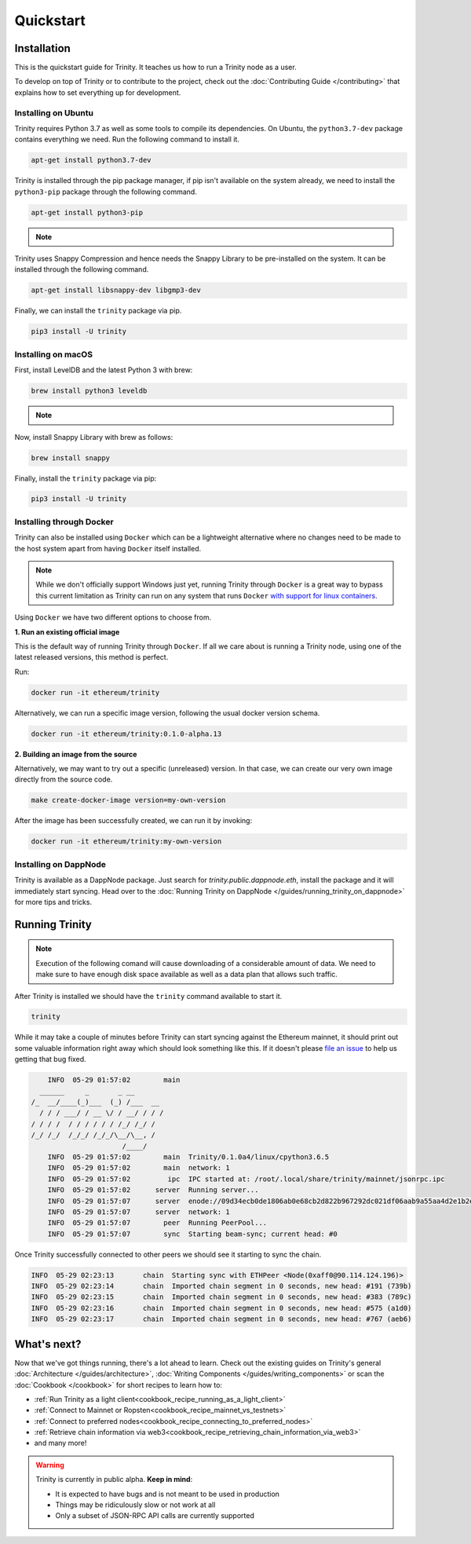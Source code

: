 Quickstart
==========

Installation
~~~~~~~~~~~~

This is the quickstart guide for Trinity. It teaches us how to run a Trinity node as a user.

To develop on top of Trinity or to contribute to the project, check out the
:doc:`Contributing Guide </contributing>` that explains how to set everything up for development.

Installing on Ubuntu
--------------------

Trinity requires Python 3.7 as well as some tools to compile its dependencies. On Ubuntu, the
``python3.7-dev`` package contains everything we need. Run the following command to install it.

.. code:: sh

  apt-get install python3.7-dev

Trinity is installed through the pip package manager, if pip isn't available on the system already,
we need to install the ``python3-pip`` package through the following command.

.. code:: sh

  apt-get install python3-pip

.. note::
  .. include:: /fragments/virtualenv_explainer.rst

Trinity uses Snappy Compression and hence needs the Snappy Library to be pre-installed on the system.
It can be installed through the following command.

.. code:: sh

  apt-get install libsnappy-dev libgmp3-dev

Finally, we can install the ``trinity`` package via pip.

.. code:: sh

  pip3 install -U trinity

Installing on macOS
-------------------

First, install LevelDB and the latest Python 3 with brew:

.. code:: sh

  brew install python3 leveldb

.. note::
  .. include:: /fragments/virtualenv_explainer.rst

Now, install Snappy Library with brew as follows:

.. code:: sh

  brew install snappy

Finally, install the ``trinity`` package via pip:

.. code:: sh

  pip3 install -U trinity

Installing through Docker
-------------------------

Trinity can also be installed using ``Docker`` which can be a lightweight alternative where no
changes need to be made to the host system apart from having ``Docker`` itself installed.

.. note::
  While we don't officially support Windows just yet, running Trinity through ``Docker`` is a great
  way to bypass this current limitation as Trinity can run on any system that runs ``Docker`` `with
  support for linux containers <https://docs.docker.com/docker-for-windows/#switch-between-windows-and-linux-containers>`_.

Using ``Docker`` we have two different options to choose from.


**1. Run an existing official image**

This is the default way of running Trinity through ``Docker``. If all we care about is running
a Trinity node, using one of the latest released versions, this method is perfect.

Run:

.. code:: sh

  docker run -it ethereum/trinity

Alternatively, we can run a specific image version, following the usual docker version schema.

.. code:: sh

  docker run -it ethereum/trinity:0.1.0-alpha.13

**2. Building an image from the source**

Alternatively, we may want to try out a specific (unreleased) version. In that case, we can create
our very own image directly from the source code.


.. code:: sh

  make create-docker-image version=my-own-version

After the image has been successfully created, we can run it by invoking:

.. code:: sh

  docker run -it ethereum/trinity:my-own-version


Installing on DappNode
----------------------

Trinity is available as a DappNode package. Just search for `trinity.public.dappnode.eth`, install
the package and it will immediately start syncing. Head over to the
:doc:`Running Trinity on DappNode </guides/running_trinity_on_dappnode>` for more tips and tricks.

Running Trinity
~~~~~~~~~~~~~~~

.. note::

    Execution of the following comand will cause downloading of a considerable amount of data. We need to make sure to have enough disk space available as well as a data plan that allows such traffic.

After Trinity is installed we should have the ``trinity`` command available to start it.

.. code:: sh

  trinity

While it may take a couple of minutes before Trinity can start syncing against the Ethereum mainnet,
it should print out some valuable information right away which should look something like this.
If it doesn't please `file an issue <https://github.com/ethereum/trinity/issues/new>`_
to help us getting that bug fixed.

.. code:: sh

      INFO  05-29 01:57:02        main
    ______     _       _ __
  /_  __/____(_)___  (_) /___  __
    / / / ___/ / __ \/ / __/ / / /
  / / / /  / / / / / / /_/ /_/ /
  /_/ /_/  /_/_/ /_/_/\__/\__, /
                        /____/
      INFO  05-29 01:57:02        main  Trinity/0.1.0a4/linux/cpython3.6.5
      INFO  05-29 01:57:02        main  network: 1
      INFO  05-29 01:57:02         ipc  IPC started at: /root/.local/share/trinity/mainnet/jsonrpc.ipc
      INFO  05-29 01:57:02      server  Running server...
      INFO  05-29 01:57:07      server  enode://09d34ecb0de1806ab0e68cb2d822b967292dc021df06aab9a55aa4d2e1b2e04ae73560137407a48073286026e12dd60d265a1b1ae0505e44e60d55cea9c7b100@0.0.0.0:30303
      INFO  05-29 01:57:07      server  network: 1
      INFO  05-29 01:57:07        peer  Running PeerPool...
      INFO  05-29 01:57:07        sync  Starting beam-sync; current head: #0

Once Trinity successfully connected to other peers we should see it starting to sync the chain.

.. code:: sh

  INFO  05-29 02:23:13       chain  Starting sync with ETHPeer <Node(0xaff0@90.114.124.196)>
  INFO  05-29 02:23:14       chain  Imported chain segment in 0 seconds, new head: #191 (739b)
  INFO  05-29 02:23:15       chain  Imported chain segment in 0 seconds, new head: #383 (789c)
  INFO  05-29 02:23:16       chain  Imported chain segment in 0 seconds, new head: #575 (a1d0)
  INFO  05-29 02:23:17       chain  Imported chain segment in 0 seconds, new head: #767 (aeb6)


What's next?
~~~~~~~~~~~~

Now that we've got things running, there's a lot ahead to learn. Check out the existing guides on
Trinity's general :doc:`Architecture </guides/architecture>`, :doc:`Writing Components </guides/writing_components>`
or scan the :doc:`Cookbook </cookbook>` for short recipes to learn how to:

- :ref:`Run Trinity as a light client<cookbook_recipe_running_as_a_light_client>`
- :ref:`Connect to Mainnet or Ropsten<cookbook_recipe_mainnet_vs_testnets>`
- :ref:`Connect to preferred nodes<cookbook_recipe_connecting_to_preferred_nodes>`
- :ref:`Retrieve chain information via web3<cookbook_recipe_retrieving_chain_information_via_web3>`
- and many more!


.. warning::

  Trinity is currently in public alpha. **Keep in mind**:

  - It is expected to have bugs and is not meant to be used in production
  - Things may be ridiculously slow or not work at all
  - Only a subset of JSON-RPC API calls are currently supported
